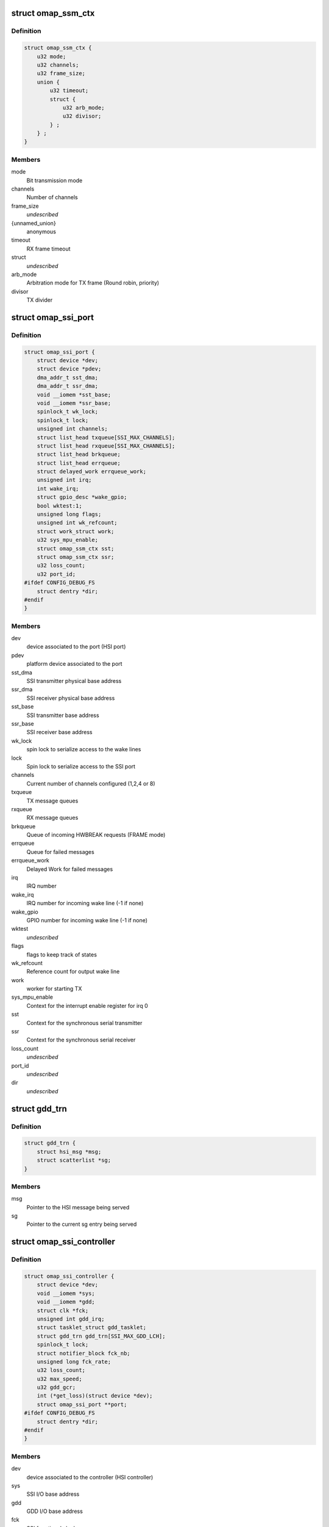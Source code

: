 .. -*- coding: utf-8; mode: rst -*-
.. src-file: drivers/hsi/controllers/omap_ssi.h

.. _`omap_ssm_ctx`:

struct omap_ssm_ctx
===================

.. c:type:: struct omap_ssm_ctx

    OMAP synchronous serial module (TX/RX) context

.. _`omap_ssm_ctx.definition`:

Definition
----------

.. code-block:: c

    struct omap_ssm_ctx {
        u32 mode;
        u32 channels;
        u32 frame_size;
        union {
            u32 timeout;
            struct {
                u32 arb_mode;
                u32 divisor;
            } ;
        } ;
    }

.. _`omap_ssm_ctx.members`:

Members
-------

mode
    Bit transmission mode

channels
    Number of channels

frame_size
    *undescribed*

{unnamed_union}
    anonymous

timeout
    RX frame timeout

struct
    *undescribed*

arb_mode
    Arbitration mode for TX frame (Round robin, priority)

divisor
    TX divider

.. _`omap_ssi_port`:

struct omap_ssi_port
====================

.. c:type:: struct omap_ssi_port

    OMAP SSI port data

.. _`omap_ssi_port.definition`:

Definition
----------

.. code-block:: c

    struct omap_ssi_port {
        struct device *dev;
        struct device *pdev;
        dma_addr_t sst_dma;
        dma_addr_t ssr_dma;
        void __iomem *sst_base;
        void __iomem *ssr_base;
        spinlock_t wk_lock;
        spinlock_t lock;
        unsigned int channels;
        struct list_head txqueue[SSI_MAX_CHANNELS];
        struct list_head rxqueue[SSI_MAX_CHANNELS];
        struct list_head brkqueue;
        struct list_head errqueue;
        struct delayed_work errqueue_work;
        unsigned int irq;
        int wake_irq;
        struct gpio_desc *wake_gpio;
        bool wktest:1;
        unsigned long flags;
        unsigned int wk_refcount;
        struct work_struct work;
        u32 sys_mpu_enable;
        struct omap_ssm_ctx sst;
        struct omap_ssm_ctx ssr;
        u32 loss_count;
        u32 port_id;
    #ifdef CONFIG_DEBUG_FS
        struct dentry *dir;
    #endif
    }

.. _`omap_ssi_port.members`:

Members
-------

dev
    device associated to the port (HSI port)

pdev
    platform device associated to the port

sst_dma
    SSI transmitter physical base address

ssr_dma
    SSI receiver physical base address

sst_base
    SSI transmitter base address

ssr_base
    SSI receiver base address

wk_lock
    spin lock to serialize access to the wake lines

lock
    Spin lock to serialize access to the SSI port

channels
    Current number of channels configured (1,2,4 or 8)

txqueue
    TX message queues

rxqueue
    RX message queues

brkqueue
    Queue of incoming HWBREAK requests (FRAME mode)

errqueue
    Queue for failed messages

errqueue_work
    Delayed Work for failed messages

irq
    IRQ number

wake_irq
    IRQ number for incoming wake line (-1 if none)

wake_gpio
    GPIO number for incoming wake line (-1 if none)

wktest
    *undescribed*

flags
    flags to keep track of states

wk_refcount
    Reference count for output wake line

work
    worker for starting TX

sys_mpu_enable
    Context for the interrupt enable register for irq 0

sst
    Context for the synchronous serial transmitter

ssr
    Context for the synchronous serial receiver

loss_count
    *undescribed*

port_id
    *undescribed*

dir
    *undescribed*

.. _`gdd_trn`:

struct gdd_trn
==============

.. c:type:: struct gdd_trn

    GDD transaction data

.. _`gdd_trn.definition`:

Definition
----------

.. code-block:: c

    struct gdd_trn {
        struct hsi_msg *msg;
        struct scatterlist *sg;
    }

.. _`gdd_trn.members`:

Members
-------

msg
    Pointer to the HSI message being served

sg
    Pointer to the current sg entry being served

.. _`omap_ssi_controller`:

struct omap_ssi_controller
==========================

.. c:type:: struct omap_ssi_controller

    OMAP SSI controller data

.. _`omap_ssi_controller.definition`:

Definition
----------

.. code-block:: c

    struct omap_ssi_controller {
        struct device *dev;
        void __iomem *sys;
        void __iomem *gdd;
        struct clk *fck;
        unsigned int gdd_irq;
        struct tasklet_struct gdd_tasklet;
        struct gdd_trn gdd_trn[SSI_MAX_GDD_LCH];
        spinlock_t lock;
        struct notifier_block fck_nb;
        unsigned long fck_rate;
        u32 loss_count;
        u32 max_speed;
        u32 gdd_gcr;
        int (*get_loss)(struct device *dev);
        struct omap_ssi_port **port;
    #ifdef CONFIG_DEBUG_FS
        struct dentry *dir;
    #endif
    }

.. _`omap_ssi_controller.members`:

Members
-------

dev
    device associated to the controller (HSI controller)

sys
    SSI I/O base address

gdd
    GDD I/O base address

fck
    SSI functional clock

gdd_irq
    IRQ line for GDD

gdd_tasklet
    bottom half for DMA transfers

gdd_trn
    Array of GDD transaction data for ongoing GDD transfers

lock
    lock to serialize access to GDD

fck_nb
    DVFS notfifier block

fck_rate
    clock rate

loss_count
    To follow if we need to restore context or not

max_speed
    Maximum TX speed (Kb/s) set by the clients.

gdd_gcr
    SSI GDD saved context

get_loss
    Pointer to omap_pm_get_dev_context_loss_count, if any

port
    Array of pointers of the ports of the controller

dir
    Debugfs SSI root directory

.. This file was automatic generated / don't edit.

